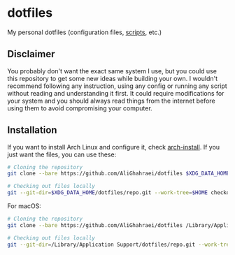* dotfiles
My personal dotfiles (configuration files, [[file:.local/bin/README.md][scripts]], etc.)

** Disclaimer
You probably don't want the exact same system I use, but you could use
this repository to get some new ideas while building your own.
I wouldn't recommend following any instruction, using any config or
running any script without reading and understanding it first. It could
require modifications for your system and you should always read things
from the internet before using them to avoid compromising your computer.

** Installation
If you want to install Arch Linux and configure it, check [[file:.local/bin/arch-install/README.md][arch-install]].
If you just want the files, you can use these:

#+BEGIN_SRC sh
# Cloning the repository
git clone --bare https://github.com/AliGhahraei/dotfiles $XDG_DATA_HOME/dotfiles/repo.git

# Checking out files locally
git --git-dir=$XDG_DATA_HOME/dotfiles/repo.git --work-tree=$HOME checkout
#+END_SRC

For macOS:
#+BEGIN_SRC sh
# Cloning the repository
git clone --bare https://github.com/AliGhahraei/dotfiles /Library/Application Support/dotfiles/repo.git

# Checking out files locally
git --git-dir=/Library/Application Support/dotfiles/repo.git --work-tree=$HOME checkout
#+END_SRC
